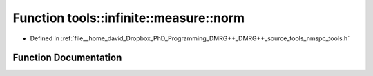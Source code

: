 .. _exhale_function_namespacetools_1_1infinite_1_1measure_1a601facbe89d868ffadaafdb9a1a7d6f5:

Function tools::infinite::measure::norm
=======================================

- Defined in :ref:`file__home_david_Dropbox_PhD_Programming_DMRG++_DMRG++_source_tools_nmspc_tools.h`


Function Documentation
----------------------


.. doxygenfunction:: tools::infinite::measure::norm(const class_infinite_state&)
